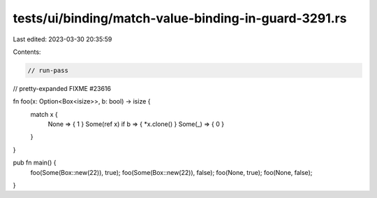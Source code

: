 tests/ui/binding/match-value-binding-in-guard-3291.rs
=====================================================

Last edited: 2023-03-30 20:35:59

Contents:

.. code-block:: rs

    // run-pass
// pretty-expanded FIXME #23616

fn foo(x: Option<Box<isize>>, b: bool) -> isize {
    match x {
      None => { 1 }
      Some(ref x) if b => { *x.clone() }
      Some(_) => { 0 }
    }
}

pub fn main() {
    foo(Some(Box::new(22)), true);
    foo(Some(Box::new(22)), false);
    foo(None, true);
    foo(None, false);
}


